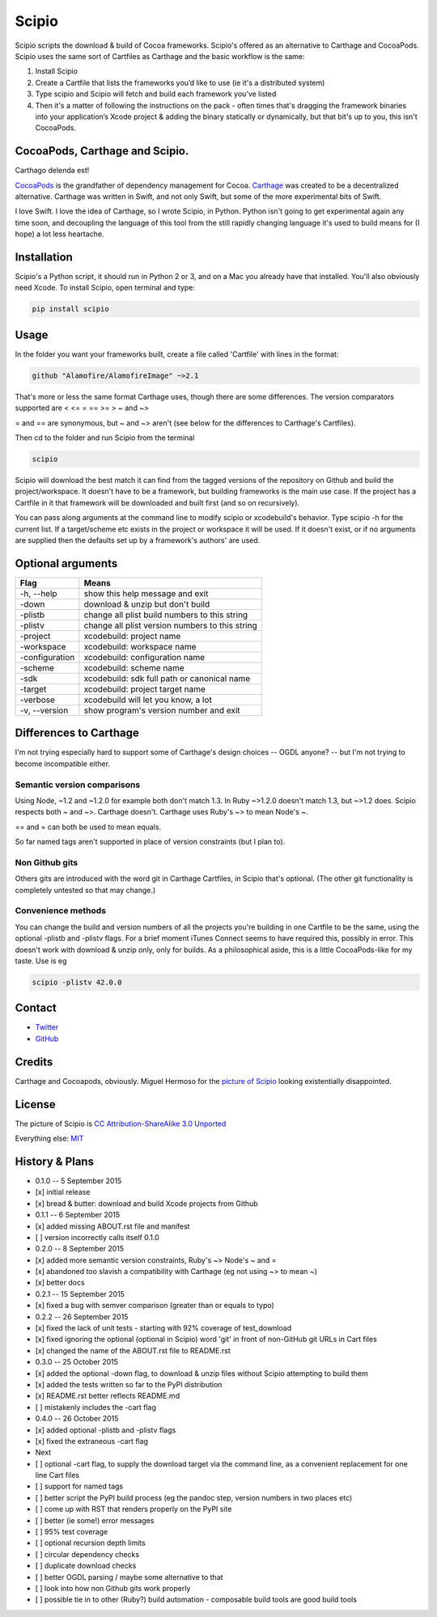 Scipio
======

Scipio scripts the download & build of Cocoa frameworks. Scipio's offered as an alternative to Carthage and CocoaPods. Scipio uses the same sort of Cartfiles as Carthage and the basic workflow is the same:

#. Install Scipio
#. Create a Cartfile that lists the frameworks you’d like to use (ie it's a distributed system)
#. Type scipio and Scipio will fetch and build each framework you’ve listed
#. Then it's a matter of following the instructions on the pack - often times that's dragging the framework binaries into your application’s Xcode project & adding the binary statically or dynamically, but that bit's up to you, this isn't CocoaPods.

CocoaPods, Carthage and Scipio.
-------------------------------

Carthago delenda est!

`CocoaPods <http://cocoapods.org/>`__ is the grandfather of dependency management for Cocoa. `Carthage <https://github.com/Carthage/Carthage>`__ was created to be a decentralized alternative. Carthage was written in Swift, and not only Swift, but some of the more experimental bits of Swift.

I love Swift. I love the idea of Carthage, so I wrote Scipio, in Python. Python isn't going to get experimental again any time soon, and decoupling the language of this tool from the still rapidly changing language it's used to build means for (I hope) a lot less heartache.

Installation
------------

Scipio's a Python script, it should run in Python 2 or 3, and on a Mac you already have that installed. You'll also obviously need Xcode. To install Scipio, open terminal and type:

.. code:: bash

    pip install scipio

Usage
-----

In the folder you want your frameworks built, create a file called 'Cartfile' with lines in the format:

.. code:: ogdl

    github "Alamofire/AlamofireImage" ~>2.1

That's more or less the same format Carthage uses, though there are some differences. The version comparators supported are < <= = == >= > ~ and ~>

= and == are synonymous, but ~ and ~> aren't (see below for the differences to Carthage's Cartfiles).

Then cd to the folder and run Scipio from the terminal

.. code:: bash

    scipio

Scipio will download the best match it can find from the tagged versions of the repository on Github and build the project/workspace. It doesn't have to be a framework, but building frameworks is the main use case. If the project has a Cartfile in it that framework will be downloaded and built first (and so on recursively).

You can pass along arguments at the command line to modify scipio or xcodebuild's behavior. Type scipio -h for the current list. If a target/scheme etc exists in the project or workspace it will be used. If it doesn't exist, or if no arguments are supplied then the defaults set up by a framework's authors' are used.

Optional arguments
------------------

+------------------+---------------------------------------------------+
| Flag             | Means                                             |
+==================+===================================================+
| -h, --help       | show this help message and exit                   |
+------------------+---------------------------------------------------+
| -down            | download & unzip but don't build                  |
+------------------+---------------------------------------------------+
| -plistb          | change all plist build numbers to this string     |
+------------------+---------------------------------------------------+
| -plistv          | change all plist version numbers to this string   |
+------------------+---------------------------------------------------+
| -project         | xcodebuild: project name                          |
+------------------+---------------------------------------------------+
| -workspace       | xcodebuild: workspace name                        |
+------------------+---------------------------------------------------+
| -configuration   | xcodebuild: configuration name                    |
+------------------+---------------------------------------------------+
| -scheme          | xcodebuild: scheme name                           |
+------------------+---------------------------------------------------+
| -sdk             | xcodebuild: sdk full path or canonical name       |
+------------------+---------------------------------------------------+
| -target          | xcodebuild: project target name                   |
+------------------+---------------------------------------------------+
| -verbose         | xcodebuild will let you know, a lot               |
+------------------+---------------------------------------------------+
| -v, --version    | show program's version number and exit            |
+------------------+---------------------------------------------------+

Differences to Carthage
-----------------------

I'm not trying especially hard to support some of Carthage's design choices -- OGDL anyone? -- but I'm not trying to become incompatible either.

Semantic version comparisons
~~~~~~~~~~~~~~~~~~~~~~~~~~~~

Using Node, ~1.2 and ~1.2.0 for example both don't match 1.3. In Ruby ~>1.2.0 doesn't match 1.3, but ~>1.2 does. Scipio respects both ~ and ~>. Carthage doesn't. Carthage uses Ruby's ~> to mean Node's ~.

== and = can both be used to mean equals.

So far named tags aren't supported in place of version constraints (but I plan to).

Non Github gits
~~~~~~~~~~~~~~~

Others gits are introduced with the word git in Carthage Cartfiles, in Scipio that's optional. (The other git functionality is completely untested so that may change.)

Convenience methods
~~~~~~~~~~~~~~~~~~~

You can change the build and version numbers of all the projects you're building in one Cartfile to be the same, using the optional -plistb and -plistv flags. For a brief moment iTunes Connect seems to have required this, possibly in error. This doesn't work with download & unzip only, only for builds. As a philosophical aside, this is a little CocoaPods-like for my taste. Use is eg

.. code:: bash

    scipio -plistv 42.0.0

Contact
-------

-  `Twitter <https://twitter.com/mikekreuzer>`__
-  `GitHub <https://github.com/mikekreuzer/>`__

Credits
-------

Carthage and Cocoapods, obviously. Miguel Hermoso for the `picture of Scipio <https://commons.wikimedia.org/wiki/File:Escipión_africano.JPG>`__ looking existentially disappointed.

License
-------

The picture of Scipio is `CC Attribution-ShareAlike 3.0 Unported <https://creativecommons.org/licenses/by-sa/3.0/deed.en>`__

Everything else: `MIT <http://opensource.org/licenses/MIT>`__

History & Plans
---------------

-  0.1.0 -- 5 September 2015
-  [x] initial release
-  [x] bread & butter: download and build Xcode projects from Github
-  0.1.1 -- 6 September 2015
-  [x] added missing ABOUT.rst file and manifest
-  [ ] version incorrectly calls itself 0.1.0
-  0.2.0 -- 8 September 2015
-  [x] added more semantic version constraints, Ruby's ~> Node's ~ and =
-  [x] abandoned too slavish a compatibility with Carthage (eg not using ~> to mean ~)
-  [x] better docs
-  0.2.1 -- 15 September 2015
-  [x] fixed a bug with semver comparison (greater than or equals to typo)
-  0.2.2 -- 26 September 2015
-  [x] fixed the lack of unit tests - starting with 92% coverage of test\_download
-  [x] fixed ignoring the optional (optional in Scipio) word 'git' in front of non-GitHub git URLs in Cart files
-  [x] changed the name of the ABOUT.rst file to README.rst
-  0.3.0 -- 25 October 2015
-  [x] added the optional -down flag, to download & unzip files without Scipio attempting to build them
-  [x] added the tests written so far to the PyPI distribution
-  [x] README.rst better reflects README.md
-  [ ] mistakenly includes the -cart flag
-  0.4.0 -- 26 October 2015
-  [x] added optional -plistb and -plistv flags
-  [x] fixed the extraneous -cart flag

-  Next
-  [ ] optional -cart flag, to supply the download target via the command line, as a convenient replacement for one line Cart files
-  [ ] support for named tags
-  [ ] better script the PyPI build process (eg the pandoc step, version numbers in two places etc)
-  [ ] come up with RST that renders properly on the PyPI site
-  [ ] better (ie some!) error messages
-  [ ] 95% test coverage
-  [ ] optional recursion depth limits
-  [ ] circular dependency checks
-  [ ] duplicate download checks
-  [ ] better OGDL parsing / maybe some alternative to that
-  [ ] look into how non Github gits work properly
-  [ ] possible tie in to other (Ruby?) build automation - composable build tools are good build tools
